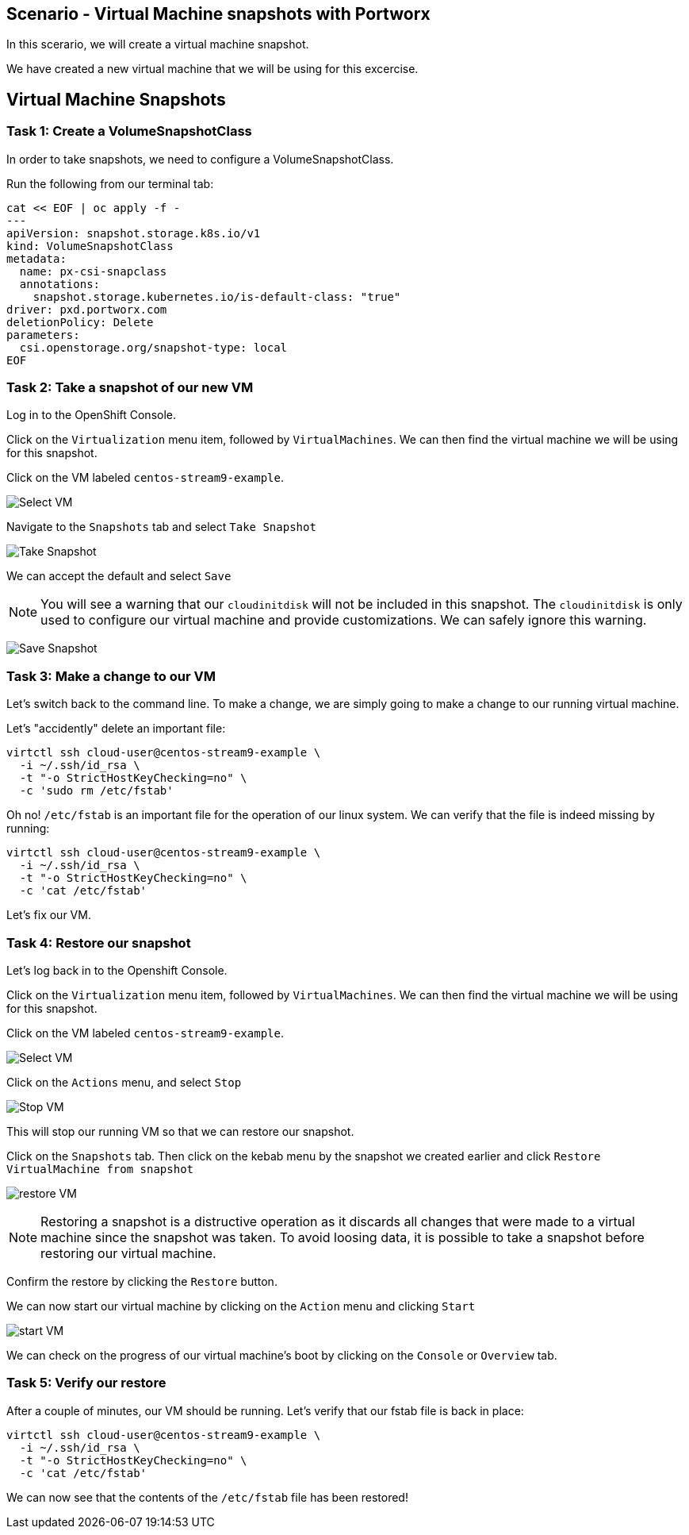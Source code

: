 == Scenario - Virtual Machine snapshots with Portworx

In this scerario, we will create a virtual machine snapshot.

We have created a new virtual machine that we will be using for this
excercise.

== Virtual Machine Snapshots

=== Task 1: Create a VolumeSnapshotClass

In order to take snapshots, we need to configure a VolumeSnapshotClass.

Run the following from our terminal tab:

[source,sh,role=execute]
----
cat << EOF | oc apply -f -
---
apiVersion: snapshot.storage.k8s.io/v1
kind: VolumeSnapshotClass
metadata:
  name: px-csi-snapclass
  annotations:
    snapshot.storage.kubernetes.io/is-default-class: "true"
driver: pxd.portworx.com
deletionPolicy: Delete
parameters:
  csi.openstorage.org/snapshot-type: local
EOF
----

=== Task 2: Take a snapshot of our new VM

Log in to the OpenShift Console.

Click on the `Virtualization` menu item, followed by `VirtualMachines`.
We can then find the virtual machine we will be using for this snapshot.

Click on the VM labeled `centos-stream9-example`.

image:snapshot-vm-01.png[Select VM]

Navigate to the `Snapshots` tab and select `Take Snapshot`

image:snapshot-vm-02.png[Take Snapshot]

We can accept the default and select `Save`

====
[NOTE]
You will see a warning that our `cloudinitdisk` will not be
included in this snapshot. The `cloudinitdisk` is only used to configure
our virtual machine and provide customizations. We can safely ignore
this warning.
====

image:snapshot-vm-03.png[Save Snapshot]

=== Task 3: Make a change to our VM

Let's switch back to the command line. To make a change, we are simply
going to make a change to our running virtual machine.

Let's "accidently" delete an important file:

[source,sh,role=execute]
----
virtctl ssh cloud-user@centos-stream9-example \
  -i ~/.ssh/id_rsa \
  -t "-o StrictHostKeyChecking=no" \
  -c 'sudo rm /etc/fstab'
----

Oh no! `/etc/fstab` is an important file for the operation of our linux system.
We can verify that the file is indeed missing by running:

[source,sh,role=execute]
----
virtctl ssh cloud-user@centos-stream9-example \
  -i ~/.ssh/id_rsa \
  -t "-o StrictHostKeyChecking=no" \
  -c 'cat /etc/fstab'
----

Let's fix our VM.

=== Task 4: Restore our snapshot

Let's log back in to the Openshift Console.

Click on the `Virtualization` menu item, followed by `VirtualMachines`.
We can then find the virtual machine we will be using for this snapshot.

Click on the VM labeled `centos-stream9-example`.

image:snapshot-vm-01.png[Select VM]

Click on the `Actions` menu, and select `Stop`

image:snapshot-vm-04.png[Stop VM]

This will stop our running VM so that we can restore our snapshot.

Click on the `Snapshots` tab. Then click on the kebab menu by the
snapshot we created earlier and click
`Restore VirtualMachine from snapshot`

image:snapshot-vm-05.png[restore VM]

====
[NOTE]
Restoring a snapshot is a distructive operation as it
discards all changes that were made to a virtual machine since the
snapshot was taken. To avoid loosing data, it is possible to take a
snapshot before restoring our virtual machine.
====

Confirm the restore by clicking the `Restore` button.

We can now start our virtual machine by clicking on the `Action` menu
and clicking `Start`

image:snapshot-vm-06.png[start VM]

We can check on the progress of our virtual machine’s boot by clicking
on the `Console` or `Overview` tab.

=== Task 5: Verify our restore

After a couple of minutes, our VM should be running. Let’s verify that
our fstab file is back in place:

[source,sh,role=execute]
----
virtctl ssh cloud-user@centos-stream9-example \
  -i ~/.ssh/id_rsa \
  -t "-o StrictHostKeyChecking=no" \
  -c 'cat /etc/fstab'
----

We can now see that the contents of the `/etc/fstab` file has been restored!
